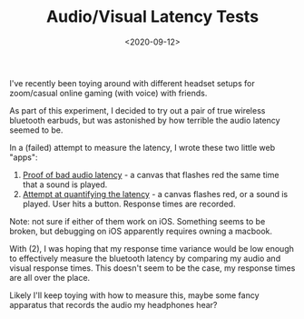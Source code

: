 #+TITLE: Audio/Visual Latency Tests
#+DATE: <2020-09-12>

I've recently been toying around with different headset setups for zoom/casual online gaming (with voice) with friends.

As part of this experiment, I decided to try out a pair of true wireless bluetooth earbuds, but was astonished by how terrible the audio latency seemed to be.

In a (failed) attempt to measure the latency, I wrote these two little web "apps":

1. [[../static/latency-tests/latency-audio-video.html][Proof of bad audio latency]] - a canvas that flashes red the same time that a sound is played.
2. [[../static/latency-tests/latency-reaction-time.html][Attempt at quantifying the latency]] - a canvas flashes red, or a sound is played. User hits a button. Response times are recorded.

Note: not sure if either of them work on iOS. Something seems to be broken, but debugging on iOS apparently requires owning a macbook.

With (2), I was hoping that my response time variance would be low enough to effectively measure the bluetooth latency by comparing my audio and visual response times.
This doesn't seem to be the case, my response times are all over the place.

Likely I'll keep toying with how to measure this, maybe some fancy apparatus that records the audio my headphones hear?
